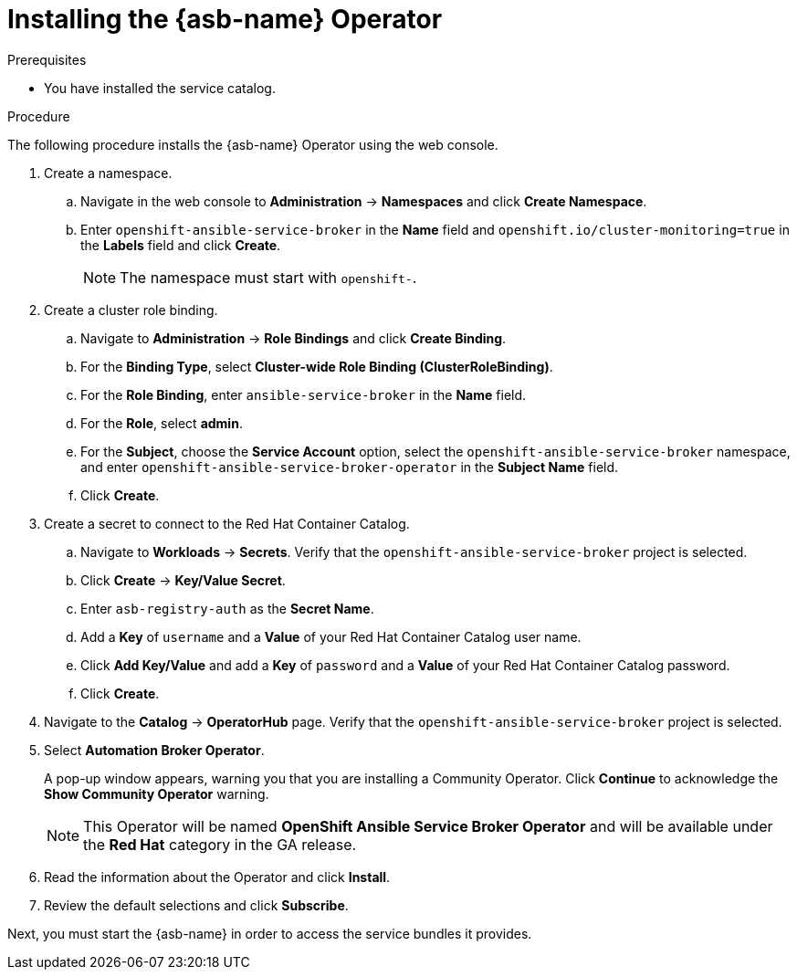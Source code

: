 // Module included in the following assemblies:
//
// * applications/service_brokers/installing-ansible-service-broker.adoc

[id="sb-install-asb-operator_{context}"]
= Installing the {asb-name} Operator

.Prerequisites

* You have installed the service catalog.

.Procedure

The following procedure installs the {asb-name} Operator using the web console.

. Create a namespace.
.. Navigate in the web console to *Administration* -> *Namespaces* and click *Create Namespace*.
.. Enter `openshift-ansible-service-broker` in the *Name* field and `openshift.io/cluster-monitoring=true` in the *Labels* field and click *Create*.
+
NOTE: The namespace must start with `openshift-`.
. Create a cluster role binding.
.. Navigate to *Administration* -> *Role Bindings* and click *Create Binding*.
.. For the *Binding Type*, select *Cluster-wide Role Binding (ClusterRoleBinding)*.
.. For the *Role Binding*, enter `ansible-service-broker` in the *Name* field.
.. For the *Role*, select *admin*.
.. For the *Subject*, choose the *Service Account* option, select the
 `openshift-ansible-service-broker` namespace, and enter `openshift-ansible-service-broker-operator` in the
 *Subject Name* field.
.. Click *Create*.
. Create a secret to connect to the Red Hat Container Catalog.
.. Navigate to *Workloads* -> *Secrets*. Verify that the `openshift-ansible-service-broker` project is selected.
.. Click *Create* -> *Key/Value Secret*.
.. Enter `asb-registry-auth` as the *Secret Name*.
.. Add a *Key* of `username` and a *Value* of your Red Hat Container Catalog user name.
.. Click *Add Key/Value* and add a *Key* of `password` and a *Value* of your Red Hat Container Catalog password.
.. Click *Create*.
. Navigate to the *Catalog* -> *OperatorHub* page. Verify that the `openshift-ansible-service-broker` project is selected.
// TODO: Change to *OpenShift Ansible Service Broker Operator* by GA (1 of 5)
. Select *Automation Broker Operator*.
+
A pop-up window appears, warning you that you are installing a Community
Operator. Click *Continue* to acknowledge the *Show Community Operator* warning.
+
[NOTE]
====
This Operator will be named *OpenShift Ansible Service Broker Operator* and will be available under the *Red Hat* category in the GA release.
====
. Read the information about the Operator and click *Install*.
. Review the default selections and click *Subscribe*.

Next, you must start the {asb-name} in order to access the service
bundles it provides.
